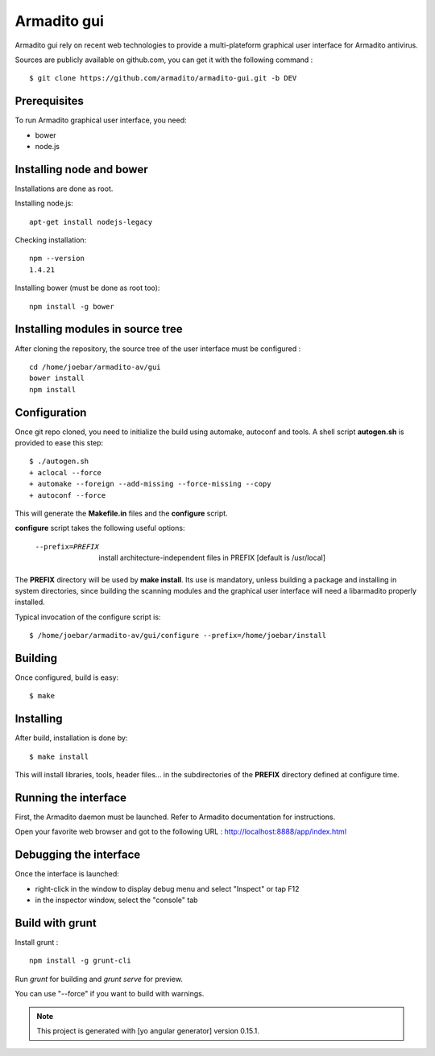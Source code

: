 Armadito gui
============

Armadito gui rely on recent web technologies to provide a multi-plateform graphical user interface for Armadito antivirus. 

Sources are publicly available on github.com, you can get it with the following command :

::

   $ git clone https://github.com/armadito/armadito-gui.git -b DEV

Prerequisites
-------------

To run Armadito graphical user interface, you need:

- bower
- node.js


Installing node and bower
-------------------------

Installations are done as root.

Installing node.js:

::

	apt-get install nodejs-legacy

Checking installation:

::

	npm --version
	1.4.21

Installing bower (must be done as root too):

::

	npm install -g bower


Installing modules in source tree
---------------------------------

After cloning the repository, the source tree of the user interface must be configured :

::

	cd /home/joebar/armadito-av/gui
	bower install
	npm install

Configuration
-------------

Once git repo cloned, you need to initialize the build using automake, autoconf and tools.
A shell script **autogen.sh** is provided to ease this step:

::

    $ ./autogen.sh 
    + aclocal --force
    + automake --foreign --add-missing --force-missing --copy
    + autoconf --force

This will generate the **Makefile.in** files and the **configure** script.

**configure** script takes the following useful options:

    --prefix=PREFIX         install architecture-independent files in PREFIX [default is /usr/local]
    
The **PREFIX** directory will be used by **make install**. Its use is mandatory, unless 
building a package and installing in system directories, since building the
scanning modules and the graphical user interface will need a libarmadito properly
installed.

Typical invocation of the configure script is:

::

    $ /home/joebar/armadito-av/gui/configure --prefix=/home/joebar/install

Building
--------

Once configured, build is easy:

::

    $ make


Installing
----------

After build, installation is done by:

::

    $ make install

This will install libraries, tools, header files... in the subdirectories of the **PREFIX**
directory defined at configure time.

Running the interface
---------------------

First, the Armadito daemon must be launched. Refer to Armadito documentation for instructions.

Open your favorite web browser and got to the following URL : http://localhost:8888/app/index.html

Debugging the interface
-----------------------

Once the interface is launched:

- right-click in the window to display debug menu and select "Inspect" or tap F12
- in the inspector window, select the "console" tab

Build with grunt
----------------

Install grunt :

:: 

         npm install -g grunt-cli

Run `grunt` for building and `grunt serve` for preview.

You can use "--force" if you want to build with warnings.

.. note:: This project is generated with [yo angular generator] version 0.15.1.

